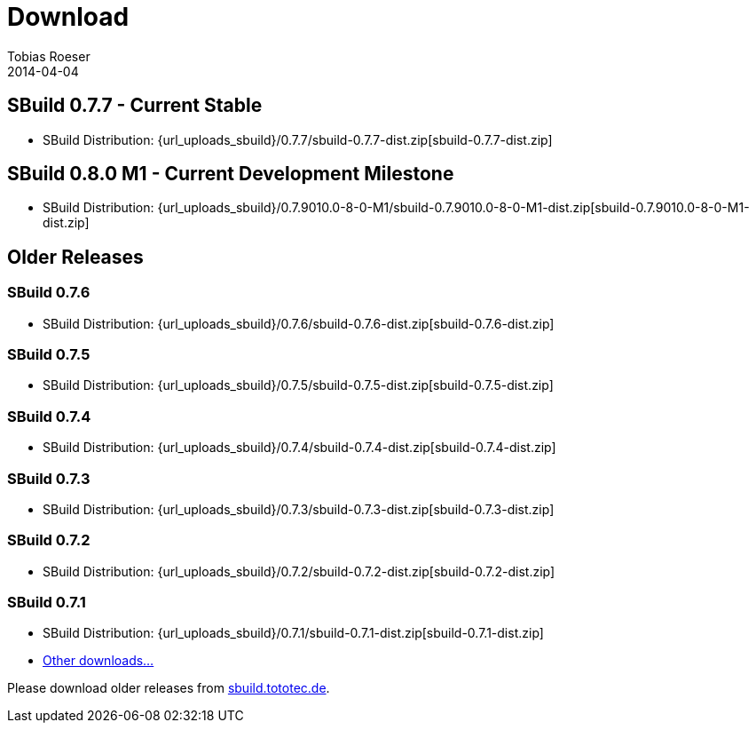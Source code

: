 = Download
Tobias Roeser
2014-04-04
:jbake-type: page
:jbake-status: published

:sbuildversion: 0.7.7

== SBuild {sbuildversion} - Current Stable

* SBuild Distribution: {url_uploads_sbuild}/{sbuildversion}/sbuild-{sbuildversion}-dist.zip[sbuild-{sbuildversion}-dist.zip]


:sbuildversion: 0.7.9010.0-8-0-M1

== SBuild 0.8.0 M1 - Current Development Milestone

* SBuild Distribution: {url_uploads_sbuild}/{sbuildversion}/sbuild-{sbuildversion}-dist.zip[sbuild-{sbuildversion}-dist.zip]



== Older Releases


:sbuildversion: 0.7.6

=== SBuild {sbuildversion}

* SBuild Distribution: {url_uploads_sbuild}/{sbuildversion}/sbuild-{sbuildversion}-dist.zip[sbuild-{sbuildversion}-dist.zip]


:sbuildversion: 0.7.5

=== SBuild {sbuildversion}

* SBuild Distribution: {url_uploads_sbuild}/{sbuildversion}/sbuild-{sbuildversion}-dist.zip[sbuild-{sbuildversion}-dist.zip]


:sbuildversion: 0.7.4

=== SBuild {sbuildversion}

* SBuild Distribution: {url_uploads_sbuild}/{sbuildversion}/sbuild-{sbuildversion}-dist.zip[sbuild-{sbuildversion}-dist.zip]

// TODO: single jars

:sbuildversion: 0.7.3

=== SBuild {sbuildversion}

* SBuild Distribution: {url_uploads_sbuild}/{sbuildversion}/sbuild-{sbuildversion}-dist.zip[sbuild-{sbuildversion}-dist.zip]

// TODO: single jars


:sbuildversion: 0.7.2

=== SBuild {sbuildversion}

* SBuild Distribution: {url_uploads_sbuild}/{sbuildversion}/sbuild-{sbuildversion}-dist.zip[sbuild-{sbuildversion}-dist.zip]



:sbuildversion: 0.7.1

=== SBuild {sbuildversion}

* SBuild Distribution: {url_uploads_sbuild}/{sbuildversion}/sbuild-{sbuildversion}-dist.zip[sbuild-{sbuildversion}-dist.zip]
* http://sbuild.tototec.de/sbuild/projects/sbuild/files[Other downloads...]


Please download older releases from http://sbuild.tototec.de/sbuild/projects/sbuild/files[sbuild.tototec.de].
